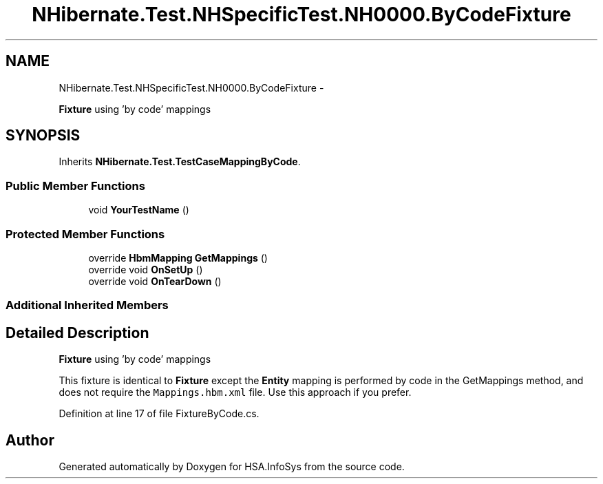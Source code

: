 .TH "NHibernate.Test.NHSpecificTest.NH0000.ByCodeFixture" 3 "Fri Jul 5 2013" "Version 1.0" "HSA.InfoSys" \" -*- nroff -*-
.ad l
.nh
.SH NAME
NHibernate.Test.NHSpecificTest.NH0000.ByCodeFixture \- 
.PP
\fBFixture\fP using 'by code' mappings  

.SH SYNOPSIS
.br
.PP
.PP
Inherits \fBNHibernate\&.Test\&.TestCaseMappingByCode\fP\&.
.SS "Public Member Functions"

.in +1c
.ti -1c
.RI "void \fBYourTestName\fP ()"
.br
.in -1c
.SS "Protected Member Functions"

.in +1c
.ti -1c
.RI "override \fBHbmMapping\fP \fBGetMappings\fP ()"
.br
.ti -1c
.RI "override void \fBOnSetUp\fP ()"
.br
.ti -1c
.RI "override void \fBOnTearDown\fP ()"
.br
.in -1c
.SS "Additional Inherited Members"
.SH "Detailed Description"
.PP 
\fBFixture\fP using 'by code' mappings 

This fixture is identical to \fBFixture\fP except the \fBEntity\fP mapping is performed by code in the GetMappings method, and does not require the \fCMappings\&.hbm\&.xml\fP file\&. Use this approach if you prefer\&. 
.PP
Definition at line 17 of file FixtureByCode\&.cs\&.

.SH "Author"
.PP 
Generated automatically by Doxygen for HSA\&.InfoSys from the source code\&.
